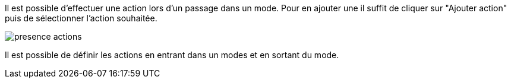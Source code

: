 Il est possible d'effectuer une action lors d'un passage dans un mode.
Pour en ajouter une il suffit de cliquer sur "Ajouter action" puis de sélectionner l'action souhaitée.

image::../images/presence_actions.png[]

Il est possible de définir les actions en entrant dans un modes et en sortant du mode. 